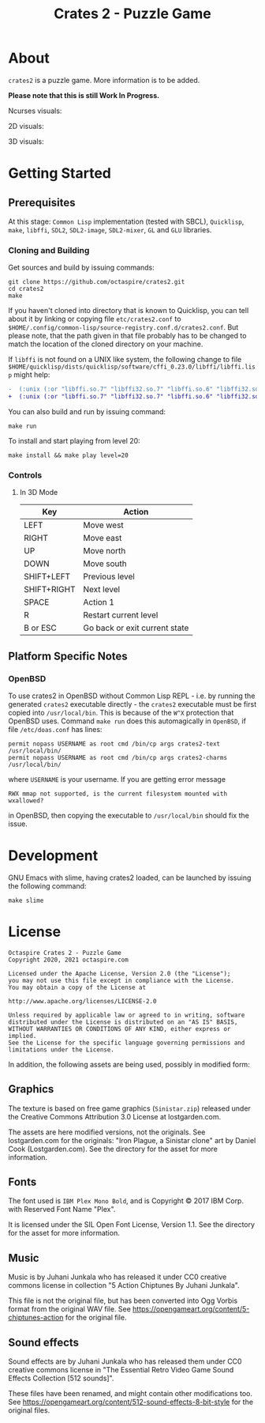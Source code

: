 #+TITLE: Crates 2 - Puzzle Game

* About

~crates2~ is a puzzle game. More information
is to be added.

*Please note that this is still Work In Progress.*

Ncurses visuals:

[[./doc/img/charms.gif]]

2D visuals:

[[./doc/img/2d.gif]]

3D visuals:

[[./doc/img/3d.gif]]

* Getting Started
** Prerequisites

At this stage: =Common Lisp= implementation (tested with SBCL), =Quicklisp=, =make=,
=libffi=, =SDL2=, =SDL2-image=, =SDL2-mixer=, =GL= and =GLU= libraries.

*** Cloning and Building

Get sources and build by issuing commands:

#+begin_src shell
git clone https://github.com/octaspire/crates2.git
cd crates2
make
#+end_src

If you haven't cloned into directory that is known
to Quicklisp, you can tell about it by linking
or copying file ~etc/crates2.conf~ to
~$HOME/.config/common-lisp/source-registry.conf.d/crates2.conf~.
But please note, that the path given in that file probably
has to be changed to match the location of the cloned directory
on your machine.

If =libffi= is not found on a UNIX like system, the
following change to file
=$HOME/quicklisp/dists/quicklisp/software/cffi_0.23.0/libffi/libffi.lisp=
might help:

#+begin_src diff
-  (:unix (:or "libffi.so.7" "libffi32.so.7" "libffi.so.6" "libffi32.so.6" "libffi.so.5" "libffi32.so.5"))
+  (:unix (:or "libffi.so.7" "libffi32.so.7" "libffi.so.6" "libffi32.so.6" "libffi.so.5" "libffi32.so.5" "libffi.so"))
#+end_src

You can also build and run by issuing command:

#+begin_src shell
make run
#+end_src

To install and start playing from level 20:

#+begin_src shell
make install && make play level=20
#+end_src

*** Controls
**** In 3D Mode

| Key         | Action                        |
|-------------+-------------------------------|
| LEFT        | Move west                     |
|-------------+-------------------------------|
| RIGHT       | Move east                     |
|-------------+-------------------------------|
| UP          | Move north                    |
|-------------+-------------------------------|
| DOWN        | Move south                    |
|-------------+-------------------------------|
| SHIFT+LEFT  | Previous level                |
|-------------+-------------------------------|
| SHIFT+RIGHT | Next level                    |
|-------------+-------------------------------|
| SPACE       | Action 1                      |
|-------------+-------------------------------|
| R           | Restart current level         |
|-------------+-------------------------------|
| B or ESC    | Go back or exit current state |
|-------------+-------------------------------|

** Platform Specific Notes
*** OpenBSD

To use crates2 in OpenBSD without Common Lisp REPL - i.e. by running the generated
=crates2= executable directly - the =crates2= executable must be first
copied into ~/usr/local/bin~. This is because of the ~W^X~ protection
that OpenBSD uses. Command ~make run~ does this automagically in =OpenBSD=,
if file ~/etc/doas.conf~ has lines:

#+begin_src shell
permit nopass USERNAME as root cmd /bin/cp args crates2-text /usr/local/bin/
permit nopass USERNAME as root cmd /bin/cp args crates2-charms /usr/local/bin/
#+end_src

where ~USERNAME~ is your username. If you are getting error message

#+begin_src shell
RWX mmap not supported, is the current filesystem mounted with wxallowed?
#+end_src

in OpenBSD, then copying the executable to ~/usr/local/bin~ should fix the issue.

* Development

GNU Emacs with slime, having crates2 loaded,
can be launched by issuing the following command:

#+begin_src shell
make slime
#+end_src

* License

#+begin_example
   Octaspire Crates 2 - Puzzle Game
   Copyright 2020, 2021 octaspire.com

   Licensed under the Apache License, Version 2.0 (the "License");
   you may not use this file except in compliance with the License.
   You may obtain a copy of the License at

   http://www.apache.org/licenses/LICENSE-2.0

   Unless required by applicable law or agreed to in writing, software
   distributed under the License is distributed on an "AS IS" BASIS,
   WITHOUT WARRANTIES OR CONDITIONS OF ANY KIND, either express or implied.
   See the License for the specific language governing permissions and
   limitations under the License.
#+end_example

In addition, the following assets are being used,
possibly in modified form:

** Graphics

The texture is based on free game graphics (=Sinistar.zip=) released
under the Creative Commons Attribution 3.0 License at lostgarden.com.

The assets are here modified versions, not the originals.
See lostgarden.com for the originals:
"Iron Plague, a Sinistar clone" art by Daniel Cook (Lostgarden.com).
See the directory for the asset for more information.

** Fonts

The font used is =IBM Plex Mono Bold=, and is
Copyright © 2017 IBM Corp. with Reserved Font Name "Plex".

It is licensed under the SIL Open Font License, Version 1.1.
See the directory for the asset for more information.

** Music

Music is by Juhani Junkala who has released
it under CC0 creative commons license in collection
"5 Action Chiptunes By Juhani Junkala".

This file is not the original file, but has been converted
into Ogg Vorbis format from the original WAV file.
See [[https://opengameart.org/content/5-chiptunes-action][https://opengameart.org/content/5-chiptunes-action]]
for the original file.

** Sound effects

Sound effects are by Juhani Junkala who has released
them under CC0 creative commons license in "The Essential Retro
Video Game Sound Effects Collection [512 sounds]".

These files have been renamed, and might contain other modifications too.
See [[https://opengameart.org/content/512-sound-effects-8-bit-style][https://opengameart.org/content/512-sound-effects-8-bit-style]]
for the original files.